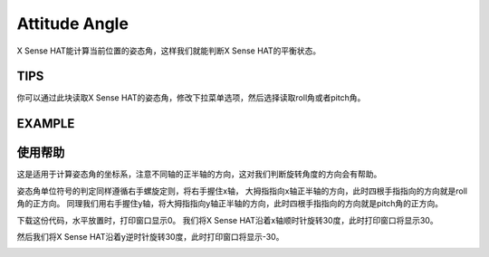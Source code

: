 Attitude Angle
===============

X Sense HAT能计算当前位置的姿态角，这样我们就能判断X Sense HAT的平衡状态。

TIPS
------

.. image:: img/tip48.png
  :width: 245
  :align: center

你可以通过此块读取X Sense HAT的姿态角，修改下拉菜单选项，然后选择读取roll角或者pitch角。

EXAMPLE
---------

.. image:: img/example10.png
  :width: 550
  :align: center

使用帮助
---------

这是适用于计算姿态角的坐标系，注意不同轴的正半轴的方向，这对我们判断旋转角度的方向会有帮助。

.. image:: img/tip56.jpg
  :width: 400
  :align: center

姿态角单位符号的判定同样遵循右手螺旋定则，将右手握住x轴，
大拇指指向x轴正半轴的方向，此时四根手指指向的方向就是roll角的正方向。
同理我们用右手握住y轴，将大拇指指向y轴正半轴的方向，此时四根手指指向的方向就是pitch角的正方向。

.. image:: img/tip57.jpg
  :width: 400
  :align: center

下载这份代码，水平放置时，打印窗口显示0。
我们将X Sense HAT沿着x轴顺时针旋转30度，此时打印窗口将显示30。

.. image:: img/tip70.jpg
  :width: 400
  :align: center

然后我们将X Sense HAT沿着y逆时针旋转30度，此时打印窗口将显示-30。

.. image:: img/tip69.jpg
  :width: 400
  :align: center







